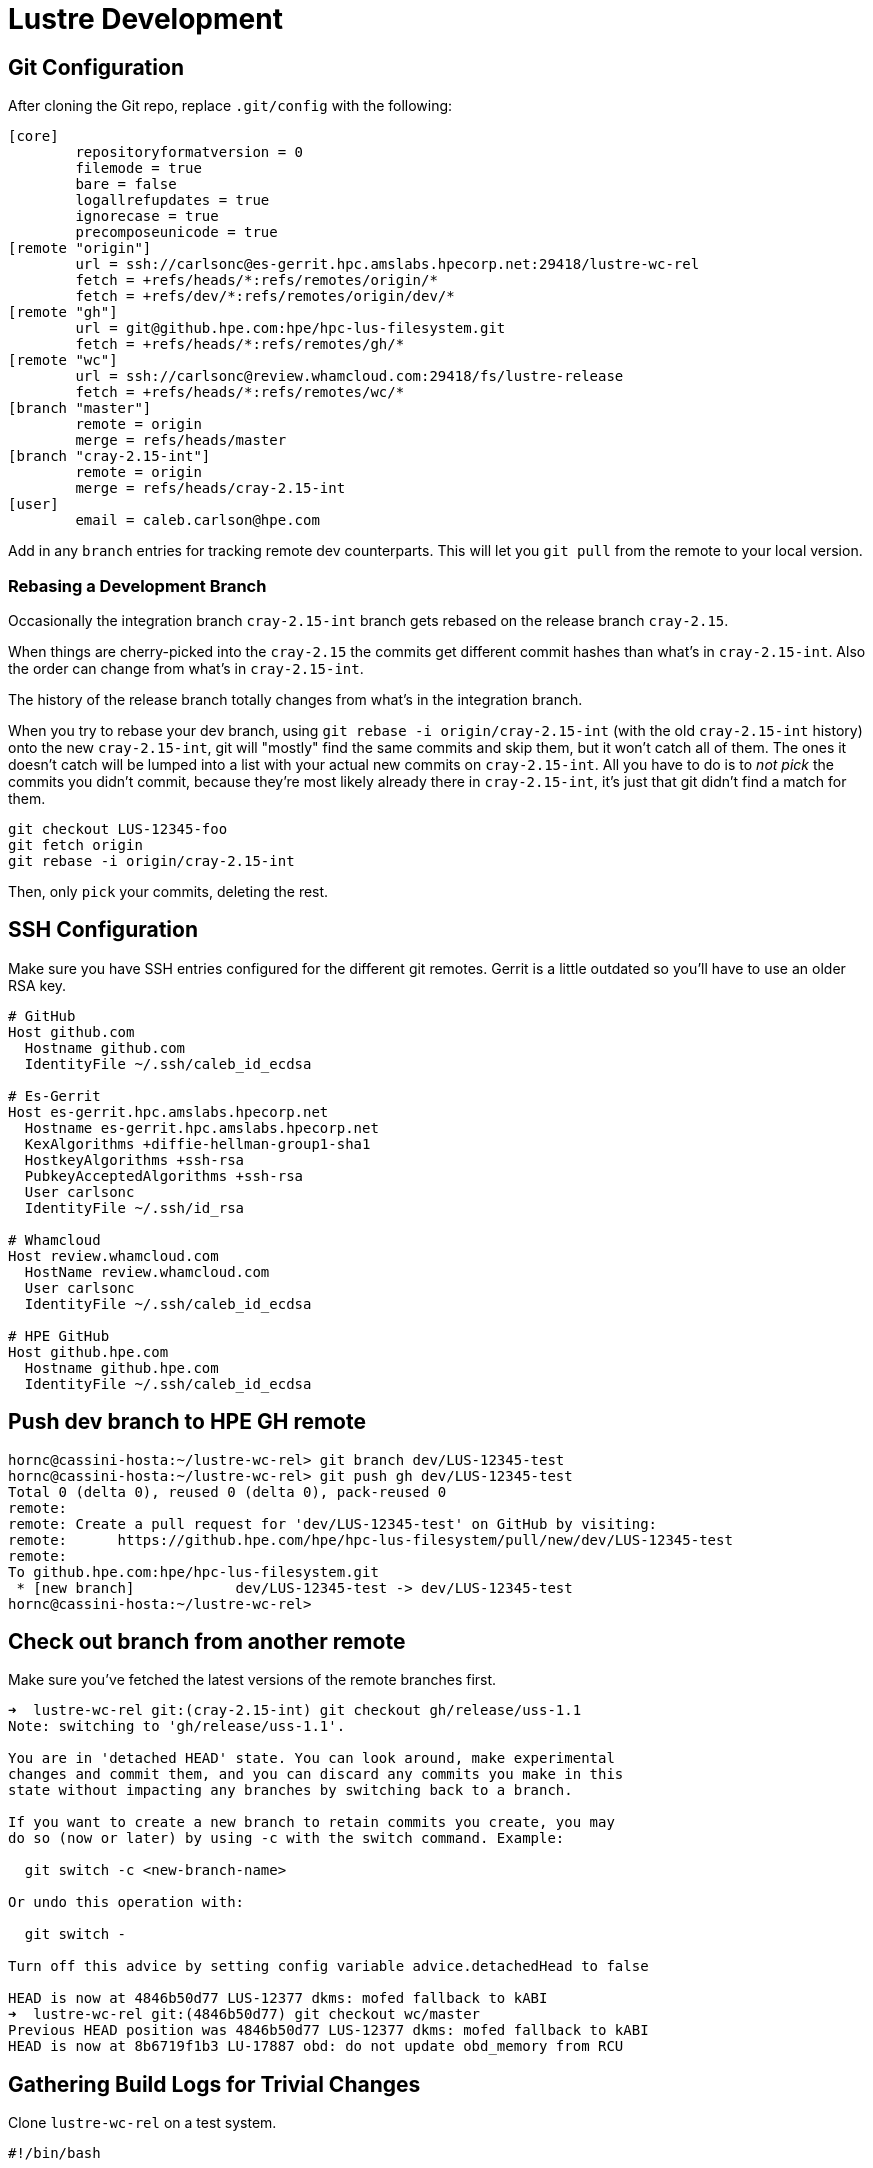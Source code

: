 = Lustre Development

:toc: auto

== Git Configuration

After cloning the Git repo, replace `.git/config` with the following:

[,console]
----
[core]
        repositoryformatversion = 0
        filemode = true
        bare = false
        logallrefupdates = true
        ignorecase = true
        precomposeunicode = true
[remote "origin"]
        url = ssh://carlsonc@es-gerrit.hpc.amslabs.hpecorp.net:29418/lustre-wc-rel
        fetch = +refs/heads/*:refs/remotes/origin/*
        fetch = +refs/dev/*:refs/remotes/origin/dev/*
[remote "gh"]
        url = git@github.hpe.com:hpe/hpc-lus-filesystem.git
        fetch = +refs/heads/*:refs/remotes/gh/*
[remote "wc"]
        url = ssh://carlsonc@review.whamcloud.com:29418/fs/lustre-release
        fetch = +refs/heads/*:refs/remotes/wc/*
[branch "master"]
        remote = origin
        merge = refs/heads/master
[branch "cray-2.15-int"]
        remote = origin
        merge = refs/heads/cray-2.15-int
[user]
        email = caleb.carlson@hpe.com
----

Add in any `branch` entries for tracking remote dev counterparts. This will let
you `git pull` from the remote to your local version.

=== Rebasing a Development Branch

Occasionally the integration branch `cray-2.15-int` branch gets rebased on the release branch `cray-2.15`.

When things are cherry-picked into the `cray-2.15` the commits get different commit hashes
than what's in `cray-2.15-int`. Also the order can change from what's in `cray-2.15-int`.

The history of the release branch totally changes from what's in the integration branch.

When you try to rebase your dev branch, using `git rebase -i origin/cray-2.15-int`
(with the old `cray-2.15-int` history) onto the new `cray-2.15-int`, git will
"mostly" find the same commits and skip them, but it won't catch all of them.
The ones it doesn't catch will be lumped into a list with your actual new commits
on `cray-2.15-int`. All you have to do is to _not pick_ the commits you didn't commit,
because they're most likely already there in `cray-2.15-int`, it's just that git
didn't find a match for them.

[,bash]
----
git checkout LUS-12345-foo
git fetch origin
git rebase -i origin/cray-2.15-int
----

Then, only `pick` your commits, deleting the rest.


== SSH Configuration

Make sure you have SSH entries configured for the different git remotes.
Gerrit is a little outdated so you'll have to use an older RSA key.

[,console]
----
# GitHub
Host github.com
  Hostname github.com
  IdentityFile ~/.ssh/caleb_id_ecdsa

# Es-Gerrit
Host es-gerrit.hpc.amslabs.hpecorp.net
  Hostname es-gerrit.hpc.amslabs.hpecorp.net
  KexAlgorithms +diffie-hellman-group1-sha1
  HostkeyAlgorithms +ssh-rsa
  PubkeyAcceptedAlgorithms +ssh-rsa
  User carlsonc
  IdentityFile ~/.ssh/id_rsa

# Whamcloud
Host review.whamcloud.com
  HostName review.whamcloud.com
  User carlsonc
  IdentityFile ~/.ssh/caleb_id_ecdsa

# HPE GitHub
Host github.hpe.com
  Hostname github.hpe.com
  IdentityFile ~/.ssh/caleb_id_ecdsa
----

== Push dev branch to HPE GH remote

[,console]
----
hornc@cassini-hosta:~/lustre-wc-rel> git branch dev/LUS-12345-test
hornc@cassini-hosta:~/lustre-wc-rel> git push gh dev/LUS-12345-test
Total 0 (delta 0), reused 0 (delta 0), pack-reused 0
remote:
remote: Create a pull request for 'dev/LUS-12345-test' on GitHub by visiting:
remote:      https://github.hpe.com/hpe/hpc-lus-filesystem/pull/new/dev/LUS-12345-test
remote:
To github.hpe.com:hpe/hpc-lus-filesystem.git
 * [new branch]            dev/LUS-12345-test -> dev/LUS-12345-test
hornc@cassini-hosta:~/lustre-wc-rel>
----

== Check out branch from another remote

Make sure you've fetched the latest versions of the remote branches first.

[,console]
----
➜  lustre-wc-rel git:(cray-2.15-int) git checkout gh/release/uss-1.1
Note: switching to 'gh/release/uss-1.1'.

You are in 'detached HEAD' state. You can look around, make experimental
changes and commit them, and you can discard any commits you make in this
state without impacting any branches by switching back to a branch.

If you want to create a new branch to retain commits you create, you may
do so (now or later) by using -c with the switch command. Example:

  git switch -c <new-branch-name>

Or undo this operation with:

  git switch -

Turn off this advice by setting config variable advice.detachedHead to false

HEAD is now at 4846b50d77 LUS-12377 dkms: mofed fallback to kABI
➜  lustre-wc-rel git:(4846b50d77) git checkout wc/master
Previous HEAD position was 4846b50d77 LUS-12377 dkms: mofed fallback to kABI
HEAD is now at 8b6719f1b3 LU-17887 obd: do not update obd_memory from RCU
----

== Gathering Build Logs for Trivial Changes

Clone `lustre-wc-rel` on a test system.

[,bash]
----
#!/bin/bash

set -ex

# Git settings
cd lustre-wc-rel
git fetch -p
git reset --hard HEAD
git checkout <branch>
git clean -dfx > /dev/null
git log --pretty=oneline | head -4

# Modify this for respective distro you're using
KERNEL_VERSION="5.14.21-150500.53"
ARCH="x86_64"
LINUX_DIR=$(ls -d /usr/src/linux-${KERNEL_VERSION})
LINUX_OBJ_DIR=$(ls -d /usr/src/linux-${KERNEL_VERSION}-obj/${ARCH}/default)

./LUSTRE-VERSION-GEN

# Modify this to include configure options for the build you're doing
sh ./autogen.sh
./configure \
  --enable-client \
  --disable-server \
  --disable-gss-keyring \
  --enable-gss="no" \
  --enable-mpitests="no" \
  --enable-ldap="no" \
  --with-o2ib="/usr/src/ofa_kernel/default" \
  --with-linux="$LINUX_DIR" \
  --with-linux-obj="$LINUX_OBJ_DIR"

make rpms
rpm -q --requires lustre-client-2.15.3.*.x86_64.rpm | grep ldap
----

Then, run `./build.sh 2>&1 | tee build_<commit-id>.log`.

== Building with `rpmbuild`

[,bash]
----
#!/bin/bash

function print_usage {
  echo -e "\nUsage: ./build_lustre_client.sh <lustre_version> <kernel_version>"
  echo -e "Example:\n\t./build_lustre_client.sh cray-2.15-int 5.14.21-150500.53"
}

function error {
  echo "$@" 1>&2; exit 1
}

# Check args
[[ $# -ne 2 ]] && print_usage && exit 1

set -ex

LUSTRE_REFSPEC=$1
KERNEL_VERSION=$2

# Set architecture type, arm64 or x86_64. Default is x86_64.
ARCH="x86_64"
[[ $PLATFORM == "linux/arm64" ]] && ARCH="aarch64"

cd lustre-wc-rel
#  git fetch --all --tags --prune && \
#  git checkout ${LUSTRE_REFSPEC}

sh ./autogen.sh && ./configure --enable-dist || error "Unable to autogen and configure"
make lustre.spec lustre-dkms.spec dist Makefile || error "Unable to make dist and spec files"

# Find linux kernel source and linux kernel object source.
# On RHEL they're the same directory, but OpenSUSE and other
# distros they are usually different directories under /usr/src.
LINUX_DIR=$(ls -d /usr/src/linux-${KERNEL_VERSION})
LINUX_OBJ_DIR=$(ls -d /usr/src/linux-${KERNEL_VERSION}-obj/${ARCH}/default)
RPMBUILD_DIR="/tmp/work/rpmbuild"

# Create rpmbuild dir
rm -rf $RPMBUILD_DIR/
mkdir -p $RPMBUILD_DIR/SPECS $RPMBUILD_DIR/SOURCES
cp -v rpm/* lustre-*.tar.gz $RPMBUILD_DIR/SOURCES/
cp -v lustre.spec lustre-dkms.spec $RPMBUILD_DIR/SPECS

CONFIGURE_ARGS="'--disable-gss-keyring' '--enable-gss=no' '--enable-mpitests=no'"
[[ -n ${MOFED_VERSION} ]] && CONFIGURE_ARGS="${CONFIGURE_ARGS} '--with-o2ib=/usr/src/ofa_kernel/default'"

# Build the userspace, devel, iokit, debug, and kmod/kmp RPMs
rpmbuild \
  --without mpi \
  --without servers \
  --without lustre_tests \
  --without lustre_iokit \
  --define "_topdir $RPMBUILD_DIR" \
  --define "kobjdir $LINUX_OBJ_DIR" \
  --define "kver $KERNEL_VERSION" \
  --define "kversion $KERNEL_VERSION" \
  --define "kdir $LINUX_DIR" \
  --define "_with_lnet_dlc lnet_dlc" \
  --define "configure_args $CONFIGURE_ARGS" \
  -ba lustre.spec 2>&1 | tee /tmp/work/rpmbuild.log \
  || error "Failed to build lustre.spec"

----

== Debugging

=== Using the Ring Buffer

Lustre stores debug statements in a ring buffer on the system. What goes into
this ring buffer is determined by the module parameter `debug`.

Here's an example default `debug` parameter value:

[,console]
----
mawenzi-06:~ # lctl get_param debug
debug=ioctl neterror warning error emerg ha config console lfsck
----

In the code, you'll want to add `CDEBUG` statements to print messages to the
ring buffer.

Here's an example `CDEBUG` message printed in the LNet code path:

[,c]
----
CDEBUG(D_NET, "Allocate new FMR pool\n");
----

These messages won't be present in the ring buffer by default unless you add
`net` to the debug parameter:

[,console]
----
lctl set_param debug=+net
----

You can then trigger some LNet activity by pinging another network interface
over LNet.

[,console]
----
lctl ping 192.168.0.103@o2ib
----

Then, dump the contents of the ring buffer to a file:

[,console]
----
lctl dk > /tmp/dk.log
----

And see your message somewhere in the output file `/tmp/dk.log`.

=== Testing LNet Dev Changes

You can't hot swap the kernel modules. The old ones must be unloaded and new
ones loaded. Most likely, you won't actually need the filesystem mounted; you'll
just need LNet loaded and configured. You can skip dealing with RPMs by loading
the `.ko` files out of the source tree after running `make`. You can find the
paths of these built `.ko` files by running the following:

[,console]
----
mawenzi-06:~ # find lustre-wc-rel/ -name "*.ko"
lustre-wc-rel/libcfs/libcfs/libcfs.ko
lustre-wc-rel/lnet/klnds/o2iblnd/ko2iblnd.ko
lustre-wc-rel/lnet/klnds/socklnd/ksocklnd.ko
lustre-wc-rel/lnet/lnet/lnet.ko
lustre-wc-rel/lnet/selftest/lnet_selftest.ko
lustre-wc-rel/lustre/fid/fid.ko
lustre-wc-rel/lustre/fld/fld.ko
lustre-wc-rel/lustre/llite/lustre.ko
lustre-wc-rel/lustre/lmv/lmv.ko
lustre-wc-rel/lustre/lov/lov.ko
lustre-wc-rel/lustre/mdc/mdc.ko
lustre-wc-rel/lustre/mgc/mgc.ko
lustre-wc-rel/lustre/obdclass/llog_test.ko
lustre-wc-rel/lustre/obdclass/obdclass.ko
lustre-wc-rel/lustre/obdecho/obdecho.ko
lustre-wc-rel/lustre/osc/osc.ko
lustre-wc-rel/lustre/ptlrpc/ptlrpc.ko
lustre-wc-rel/lustre/tests/kernel/kinode.ko
----

Insert the LNet kernel modules from the local paths. This is for an o2ib net.

[,bash]
----
lustre="/root/lustre-wc-rel"
insmod $lustre/libcfs/libcfs/libcfs.ko
insmod $lustre/lnet/lnet/lnet.ko
insmod $lustre/lnet/klnds/o2iblnd/ko2iblnd.ko
----

If you're changing userspace tools then you want to manipulate `PATH` so that it
finds your built binaries/scripts first instead of the ones installed by
previous RPMs (unless you remove the rpms beforehand):

[,bash]
----
lustre="/root/lustre-wc-rel"
export PATH="$lustre/lustre/utils:$lustre/lnet/utils:$lustre/lustre/scripts:$PATH"
----

Here's a script I set up to do all the above in one go:

[,bash]
----
#!/bin/bash

echo -e "Make sure you've checked out your latest changes with git and have run ./configure"

set -ex

# Uninstall the old stuff if it exists
for entry in $(mount -t lustre | awk '{print $3}'); do
	echo "Unmounting $entry"
	umount -t lustre $entry
done
which lustre_rmmod && lustre_rmmod
#zypper remove --no-confirm lustre-client lustre-client-dkms lustre-client-kmp-default

# Build the client utils/binaries and kernel objects (.ko)
lustre="/root/lustre-wc-rel"
cd $lustre
make -j 16

# Insert kernel modules, and configure bin/sbin tools
export PATH="$lustre/lustre/utils:$lustre/lnet/utils:$lustre/lustre/scripts:$PATH"
insmod $lustre/libcfs/libcfs/libcfs.ko
insmod $lustre/lnet/lnet/lnet.ko
insmod $lustre/lnet/klnds/o2iblnd/ko2iblnd.ko
insmod $lustre/lnet/klnds/socklnd/ksocklnd.ko
cp lustre-wc-rel/lustre/scripts/ksocklnd-config /usr/sbin

# Configure LNet
lnetctl lnet configure
lnetctl net add --net o2ib --if ib0
lnetctl net add --net tcp --if eth0
lctl network up
lnetctl net show

# Run debugging steps
lctl set_param debug=+net
lctl ping 192.168.0.103@o2ib
lctl ping 10.214.130.4@tcp
lctl dk > /tmp/dk.log
----

> Note: `ksocklnd-config` script manipulates ip routes/rules. This can
> potentially break things in ClusterStor or Shasta because the IP network
> config is already defined a certain way. You can avoid calling it on net add
> by passing an option:
>
> `lnetctl net add --skip-mr-route-setup ...`
>
> There's also a kernel module parameter:
>
> `options ksocklnd  skip_mr_route_setup=1`

=== Configuring Kernel Module Parameters

You can pass the args to `insmod` when inserting the module to establish module
parameter values:

[,console]
----
cassini-hosta:/home/hornc/lustre-wc-rel # insmod libcfs/libcfs/libcfs.ko libcfs_debug=-1
cassini-hosta:/home/hornc/lustre-wc-rel # cat /sys/module/libcfs/parameters/libcfs_debug
-1
----

`modprobe`, which uses `insmod` under the hood, lets you set up `.conf` files
for modules:

[,console]
----
cassini-hosta:/home/hornc/lustre-wc-rel # cat /etc/modprobe.d/lustre.conf
options ksocklnd  skip_mr_route_setup=1
options libcfs cpu_npartitions=8 cpu_pattern=""
options kkfilnd traffic_class=bulk_data
options lnet ip2nets="tcp(heth0) 172.18.2.[5-6]; tcp(enp137s0f0np0) 172.18.2.[7-8]"
options lnet lock_prim_nid=1
----

Otherwise, the source of these parameters all live under `/sys/module/<module>`:

[,console]
----
cassini-hosta:/home/hornc/lustre-wc-rel # cat /sys/module/lnet/parameters/lnet_transaction_timeout
50
cassini-hosta:/home/hornc/lustre-wc-rel # cat /sys/module/lnet/parameters/sock_timeout
0
----

== Running LNet Sanity Tests Locally

[,bash]
----
# After ./configure && make -j 16 ...
cd lustre-wc-rel/lustre/tests/
./auster -Nv sanity-lnet --only 232
----